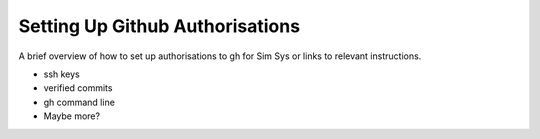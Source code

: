.. _gh_authorisation:

Setting Up Github Authorisations
================================

A brief overview of how to set up authorisations to gh for Sim Sys or links to relevant instructions.

* ssh keys
* verified commits
* gh command line
* Maybe more?